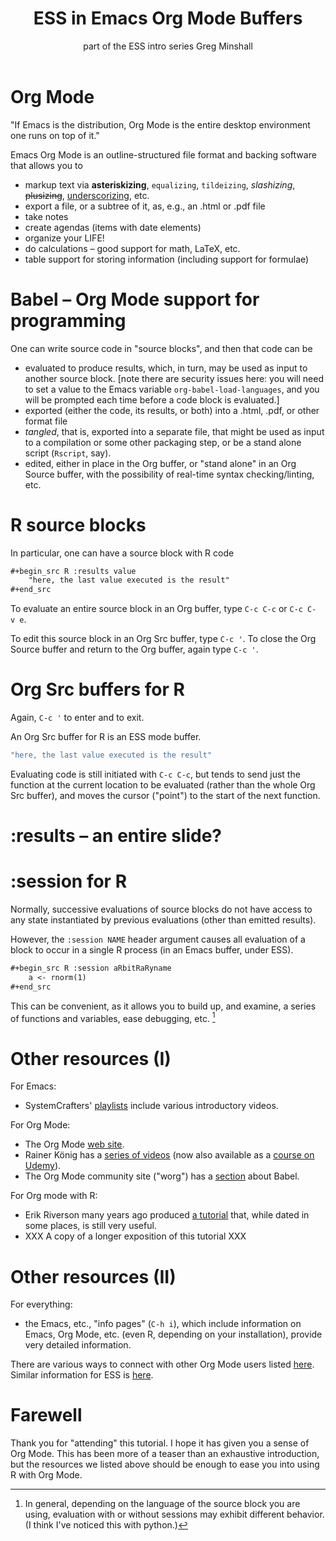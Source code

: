 #+title: ESS in Emacs Org Mode Buffers
#+options: toc:nil
 #+options: toc:nil
#+subtitle: part of the ESS intro series
#+subtitle: Greg Minshall

* Org Mode

"If Emacs is the distribution, Org Mode is the entire desktop
environment one runs on top of it."

Emacs Org Mode is an outline-structured file format and backing
software that allows you to
- markup text via *asteriskizing*, =equalizing=, ~tildeizing~,
  /slashizing/, +plusizing+, _underscorizing_, etc.
- export a file, or a subtree of it, as, e.g., an .html or .pdf file
- take notes
- create agendas (items with date elements)
- organize your LIFE!
- do calculations -- good support for math, LaTeX, etc.
- table support for storing information (including support for
  formulae)

* Babel -- Org Mode support for programming

One can write source code in "source blocks", and then that code can
be
- evaluated to produce results, which, in turn, may be used as input
  to another source block.  [note there are security issues here: you
  will need to set a value to the Emacs variable
  =org-babel-load-languages=, and you will be prompted each time
  before a code block is evaluated.]
- exported (either the code, its results, or both) into a .html, .pdf,
  or other format file
- /tangled/, that is, exported into a separate file, that might be
  used as input to a compilation or some other packaging step, or be a
  stand alone script (=Rscript=, say).
- edited, either in place in the Org buffer, or "stand alone" in an
  Org Source buffer, with the possibility of real-time syntax
  checking/linting, etc.

* R source blocks

In particular, one can have a source block with R code
#+begin_src org :exports code
	,#+begin_src R :results value
		"here, the last value executed is the result"
	,#+end_src
#+end_src

To evaluate an entire source block in an Org buffer, type =C-c C-c= or
=C-c C-v e=.

To edit this source block in an Org Src buffer, type =C-c '=.  To
close the Org Source buffer and return to the Org buffer, again type
=C-c '=.



* Org Src buffers for R

Again, =C-c '= to enter and to exit.

An Org Src buffer for R is an ESS mode buffer.

#+begin_src R
	"here, the last value executed is the result"
#+end_src

Evaluating code is still initiated with =C-c C-c=, but tends to send
just the function at the current location to be evaluated (rather than
the whole Org Src buffer), and moves the cursor ("point") to the start
of the next function.

* :results -- an entire slide?


* :session for R

Normally, successive evaluations of source blocks do not have access to
any state instantiated by previous evaluations (other than emitted
results).

However, the =:session NAME= header argument causes all evaluation of
a block to occur in a single R process (in an Emacs buffer, under
ESS).

#+begin_src org
	,#+begin_src R :session aRbitRaRyname
		a <- rnorm(1)
	,#+end_src
#+end_src

This can be convenient, as it allows you to build up, and examine, a
series of functions and variables, ease debugging, etc. [fn::In
general, depending on the language of the source block you are using,
evaluation with or without sessions may exhibit different behavior.
(I think I've noticed this with python.)]

* Other resources (I)

For Emacs: 

- SystemCrafters' [[https://www.youtube.com/c/SystemCrafters/playlists][_playlists_]] include various introductory videos.

For Org Mode:

- The Org Mode [[https://orgmode.org/][_web site_]].
- Rainer König has a [[https://www.youtube.com/playlist?list=PLVtKhBrRV_ZkPnBtt_TD1Cs9PJlU0IIdE][_series of videos_]] (now also available as a
  [[https://www.udemy.com/course/getting-yourself-organized-with-org-mode/?referralCode=D0CB0D077ED5EC0788F7][_course on Udemy_]]).
- The Org Mode community site ("worg") has a [[https://orgmode.org/worg/org-contrib/babel/][_section_]] about Babel.

For Org mode with R:

- Erik Riverson many years ago produced [[https://github.com/erikriverson/org-mode-R-tutorial/blob/master/org-mode-R-tutorial.org][_a tutorial_]] that, while dated
  in some places, is still very useful.
- XXX A copy of a longer exposition of this tutorial XXX

* Other resources (II)

For everything:

- the Emacs, etc., "info pages" (=C-h i=), which include information
  on Emacs, Org Mode, etc. (even R, depending on your installation),
  provide very detailed information.

There are various ways to connect with other Org Mode users listed
[[https://orgmode.org/community.html][here]].  Similar information for ESS is [[https://ess.r-project.org/index.php?Section=getting%20help][here]].

* Farewell

Thank you for "attending" this tutorial.  I hope it has given you a
sense of Org Mode.  This has been more of a teaser than an exhaustive
introduction, but the resources we listed above should be enough to
ease you into using R with Org Mode.

